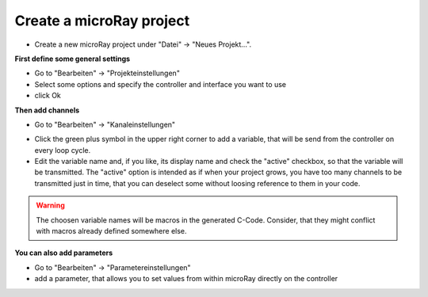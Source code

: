 Create a microRay project
=========================

* Create a new microRay project under "Datei" -> "Neues Projekt...".

**First define some general settings**

* Go to "Bearbeiten" -> "Projekteinstellungen"
* Select some options and specify the controller and interface you want to use
* click Ok

**Then add channels**



* Go to "Bearbeiten" -> "Kanaleinstellungen"

.. image:: ../../_resources/channelSettingsDialog.png

* Click the green plus symbol in the upper right corner to add a variable,
  that will be send from the controller on every loop cycle.
* Edit the variable name and, if you like, its display name and check the "active" checkbox, so that the variable will be transmitted.
  The "active" option is intended as if when your project grows, you have too many channels to be transmitted just in
  time, that you can deselect some without loosing reference to them in your code.

.. warning:: The choosen variable names will be macros in the generated C-Code. Consider, that they might conflict
             with macros already defined somewhere else.

**You can also add parameters**

* Go to "Bearbeiten" -> "Parametereinstellungen"
* add a parameter, that allows you to set values from within microRay directly on the controller

.. image:: ../../_resources/parameterSettingsDialog.png





